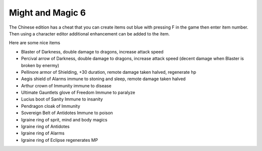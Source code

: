 Might and Magic 6
===================================
The Chinese edition has a cheat that you can create items out blue with pressing F in the game then enter item number. Then using a character editor additional enhancement can be added to the item.

Here are some nice items 

* Blaster of Darkness, double damage to dragons, increase attack speed
* Percival arrow of Darkness, double damage to dragons, increase attack speed (decent damage when Blaster is broken by enermy)
* Pellinore armor of Shielding, +30 duration, remote damage taken halved, regenerate hp
* Aegis shield of Alarms immune to stoning and sleep, remote damage taken halved
* Arthur crown of Immunity immune to disease
* Ultimate Gauntlets glove of Freedom Immune to paralyze
* Lucius boot of Sanity Immune to insanity 
* Pendragon cloak of Immunity
* Sovereign Belt of Antidotes Immune to poison
* Igraine ring of sprit, mind and body magics
* Igraine ring of Antidotes
* Igraine ring of Alarms
* Igraine ring of Eclipse regenerates MP
